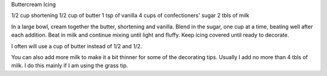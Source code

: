 Buttercream Icing

1/2 cup shortening
1/2 cup of butter
1 tsp of vanilla
4 cups of confectioners' sugar
2 tbls of milk

In a large bowl, cream together the butter, shortening and vanilla. Blend in
the sugar, one cup at a time, beating well after each addition. Beat in milk
and continue mixing until light and fluffy. Keep icing covered until ready to
decorate.


I often will use a cup of butter instead of 1/2 and 1/2.

You can also add more milk to make it a bit thinner for some of the decorating
tips. Usually I add no more than 4 tbls of milk. I do this mainly if I am using
the grass tip.
